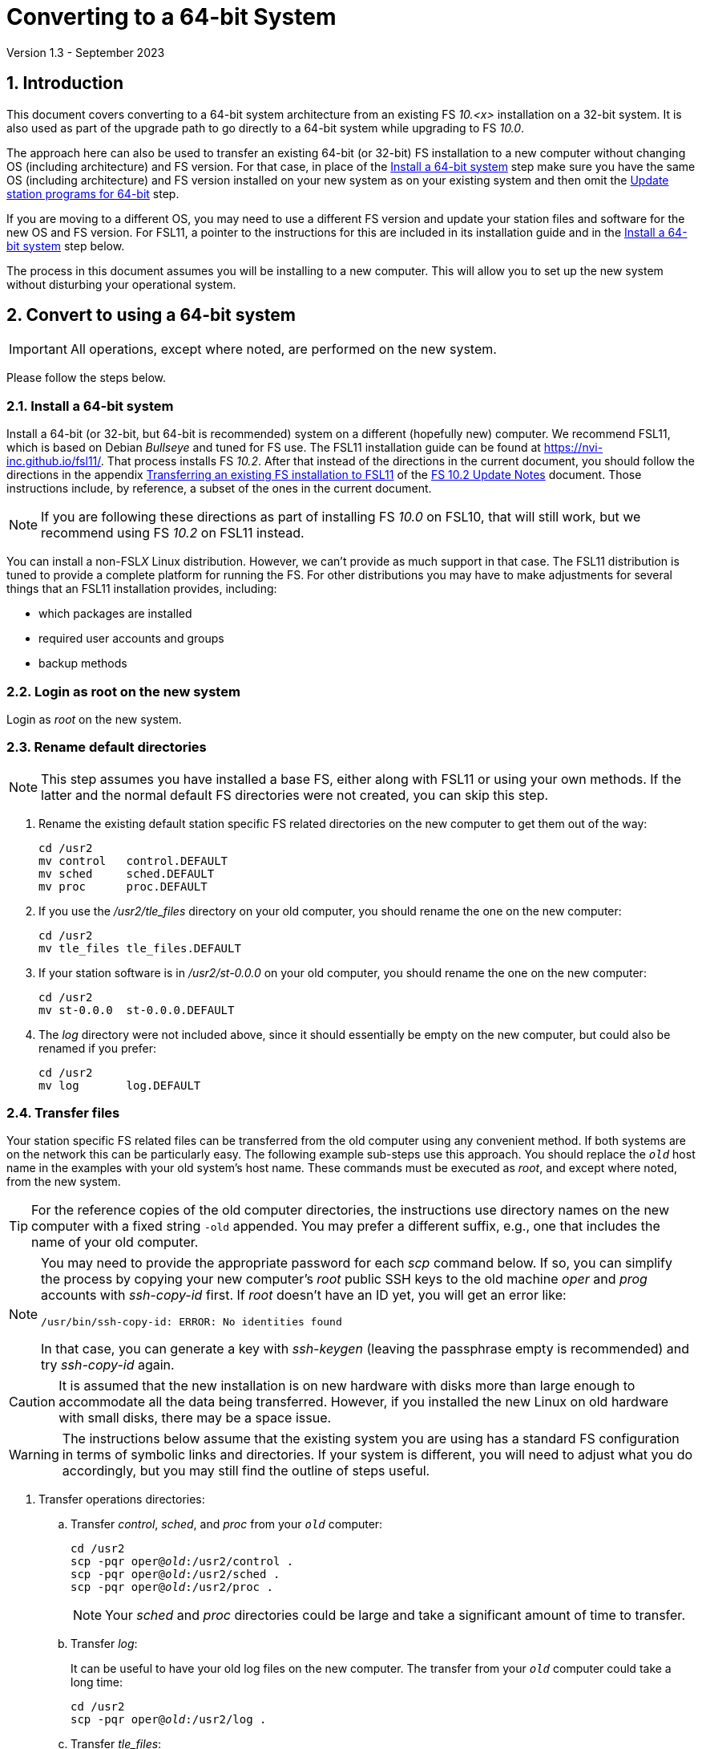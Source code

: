 //
// Copyright (c) 2020-2023 NVI, Inc.
//
// This file is part of VLBI Field System
// (see http://github.com/nvi-inc/fs).
//
// This program is free software: you can redistribute it and/or modify
// it under the terms of the GNU General Public License as published by
// the Free Software Foundation, either version 3 of the License, or
// (at your option) any later version.
//
// This program is distributed in the hope that it will be useful,
// but WITHOUT ANY WARRANTY; without even the implied warranty of
// MERCHANTABILITY or FITNESS FOR A PARTICULAR PURPOSE.  See the
// GNU General Public License for more details.
//
// You should have received a copy of the GNU General Public License
// along with this program. If not, see <http://www.gnu.org/licenses/>.
//

= Converting to a 64-bit System
Version 1.3 - September 2023

//:hide-uri-scheme:
:sectnums:
:sectnumlevels: 4
:experimental:

:toc:
:toclevels: 4

== Introduction

This document covers converting to a 64-bit system architecture from
an existing FS _10.<x>_ installation on a 32-bit system. It is also
used as part of the upgrade path to go directly to a 64-bit system
while upgrading to FS _10.0_.

The approach here can also be used to transfer an existing 64-bit (or
32-bit) FS installation to a new computer without changing OS
(including architecture) and FS version. For that case, in place of
the <<Install a 64-bit system>> step make sure you have the same OS
(including architecture) and FS version installed on your new system
as on your existing system and then omit the
<<Update station programs for 64-bit>> step.

If you are moving to a different OS, you may need to use a different
FS version and update your station files and software for the new OS
and FS version. For FSL11, a pointer to the instructions for this are
included in its installation guide and in the
<<Install a 64-bit system>> step below.

The process in this document assumes you will be installing to a new
computer. This will allow you to set up the new system without
disturbing your operational system.

== Convert to using a 64-bit system

IMPORTANT: All operations, except where noted, are performed on the
new system.

Please follow the steps below.

=== Install a 64-bit system

Install a 64-bit (or 32-bit, but 64-bit is recommended) system on a
different (hopefully new) computer. We recommend FSL11, which is based
on Debian _Bullseye_ and tuned for FS use. The FSL11 installation
guide can be found at https://nvi-inc.github.io/fsl11/. That process
installs FS _10.2_. After that instead of the directions in the
current document, you should follow the directions in the appendix
<<../releases/10/2/10.2.adoc#_transferring_an_existing_fs_installation_to_fsl11,Transferring
an existing FS installation to FSL11>> of the
<<../releases/10/2/10.2.adoc#,FS 10.2 Update Notes>> document. Those
instructions include, by reference, a subset of the ones in the
current document.

NOTE: If you are following these directions as part of installing FS
_10.0_ on FSL10, that will still work, but we recommend using FS
_10.2_ on FSL11 instead.

You can install a non-FSL__X__ Linux distribution. However, we can't
provide as much support in that case. The FSL11 distribution is tuned
to provide a complete platform for running the FS. For other
distributions you may have to make adjustments for several things that
an FSL11 installation provides, including:

- which packages are installed
- required user accounts and groups
- backup methods

=== Login as root on the new system

Login as _root_ on the new system.

=== Rename default directories

NOTE: This step assumes you have installed a base FS, either along
with FSL11 or using your own methods. If the latter and the normal
default FS directories were not created, you can skip this step.

. Rename the existing default station specific FS related directories
on the new computer to get them out of the way:

      cd /usr2
      mv control   control.DEFAULT
      mv sched     sched.DEFAULT
      mv proc      proc.DEFAULT

. If you use the _/usr2/tle_files_ directory on your old computer,
you should rename the one on the new computer:

      cd /usr2
      mv tle_files tle_files.DEFAULT

. If your station software is in _/usr2/st-0.0.0_ on your old computer,
you should rename the one on the new computer:

      cd /usr2
      mv st-0.0.0  st-0.0.0.DEFAULT

. The _log_ directory were not included above, since it should
essentially be empty on the new computer, but could also be
renamed if you prefer:

      cd /usr2
      mv log       log.DEFAULT

=== Transfer files

Your station specific FS related files can be transferred from the old
computer using any convenient method. If both systems are on the
network this can be particularly easy. The following example sub-steps
use this approach. You should replace the `_old_` host name in the
examples with your old system's host name. These commands must be
executed as _root_, and except where noted, from the new system.

TIP: For the reference copies of the old computer directories, the
instructions use directory names on the new computer with a fixed
string `-old` appended. You may prefer a different suffix, e.g., one
that includes the name of your old computer.

[NOTE]
====

You may need to provide the appropriate password for each _scp_
command below. If so, you can simplify the process by copying your
new computer's _root_ public SSH keys to the old machine _oper_ and
_prog_ accounts with _ssh-copy-id_ first. If _root_ doesn't have an ID
yet, you will get an error like:

 /usr/bin/ssh-copy-id: ERROR: No identities found

In that case, you can generate a key with _ssh-keygen_
(leaving the passphrase empty is recommended) and try _ssh-copy-id_
again.

====

CAUTION: It is assumed that the new installation is on new hardware
with disks more than large enough to accommodate all the data being
transferred. However, if you installed the new Linux on old hardware
with small disks, there may be a space issue.

WARNING: The instructions below assume that the existing system you
are using has a standard FS configuration in terms of symbolic links
and directories. If your system is different, you will need to adjust
what you do accordingly, but you may still find the outline of steps
useful.

. Transfer operations directories:

.. Transfer _control_, _sched_, and _proc_ from your `_old_` computer:

+

[subs="+quotes"]
....
cd /usr2
scp -pqr oper@_old_:/usr2/control .
scp -pqr oper@_old_:/usr2/sched .
scp -pqr oper@_old_:/usr2/proc .
....
+

NOTE: Your _sched_ and _proc_ directories could be
large and take a significant amount of time to transfer.

.. Transfer _log_:
+

It can be useful to have your old log files on the new computer. The
transfer from your `_old_` computer could take a long time:

+

[subs="+quotes"]
....
cd /usr2
scp -pqr oper@_old_:/usr2/log .
....

.. Transfer _tle_files_:
+

If you use the _/usr2/tle_files_ directory on your `_old_` computer,
you can also transfer it:

+

[subs="+quotes"]
....
cd /usr2
scp -pqr oper@_old_:/usr2/tle_files .
....

. Fix the permissions on the operations directories/files you
transferred. You can fix their permissions and ownerships
to the standard with:

    /usr2/fs/misc/fix_perm
+
Answer `*y*` to confirm.
+

NOTE: If you don't have a _/usr2/tle_files_ directory, you will get a
message that there is no such directory. That is benign unless you
expect such a directory to be there.

. Make back-up copies of the operational directories. This sub-step is
optional but may be useful so that there are unmodified copies of the
directories from the old machine to use for reference. You may want to
set their permissions so they can't be modified accidentally.

+
[subs="+quotes"]
....
cd /usr2
cp -a proc      proc-old
cp -a control   control-old
cp -a sched     sched-old
chmod -R a-w proc-old control-old sched-old
....

+

and possibly:

+
[subs="+quotes"]
....
cd /usr2
cp -a log       log-old
cp -a tle_files tle_files-old
chmod -R a-w log-old tle_files-old
....

. Transfer your station software directory (and make a
reference copy). This is usually the target directory
pointed to by the _/usr2/st_ symbolic link. On your old
computer, you can find its name with:

  ls -l /usr2/st
+

In the rest of this sub-step, the target `_st-version_` will be used.
You should replace `_version_` with your version number. For example,
use `_1.0.0_`, to make a target `_st-1.0.0_`. If your target is
`_st-0.0.0_` you should rename the default on the new computer first
as described in the <<Rename default directories>> step above.

.. On the new computer, copy the target from the `_old_` computer to
the new computer, e.g.:

+

[subs="+quotes"]
....
cd /usr2
scp -pqr prog@__old__:/usr2/st-_version_ .
....

.. On the new computer, set the _/usr2/st_ symbolic link to point to
the target directory:
+

[subs="+quotes"]
....
cd /usr2
ln -fsn st-_version_ st
....

.. On the new computer, you should set its ownership and prevent users
other than _prog_ from modifying it:

+
[subs="+quotes"]
....
cd /usr2
chown -R prog.rtx st-_version_
chmod -R go-w st-_version_
....

.. On the new computer, you can make a reference copy and prevent it
from being modified with:

+

+
[subs="+quotes"]
....
cd /usr2
cp -a st-_version_ st-_version_-old
chmod -R a-w st-_version_-old
....

. Copy your _oper_ and _prog_ directories to the new computer. This
sub-step is optional. The FSL11 installation made default home
directories for these users on _/usr2_. If you did not have customized
content for the users on the old computer, you could just use the
versions on the new computer. Still it may be useful to have a copy of
your old directories on the new system for reference, especially if
you realize later that there were additional programs and files you
want to use on the new system. In the commands below `_old_` is the
name of your old computer.

.. You can accomplish the transfers as _root_ using:
+

[subs="+quotes"]
....
cd /usr2
scp -pqr oper@_old_:~ oper-old
scp -pqr prog@_old_:~ prog-old
....

.. You probably want to set their ownership and prevent them from
being modified accidentally:

+

[subs="+quotes"]
....
chown -R oper.rtx /usr2/oper-old
chmod -R a-w /usr2/oper-old

chown -R prog.rtx /usr2/prog-old
chmod -R a-w /usr2/prog-old
....

+
You can customize the home directories on the new computer
to include any features you want from the old system.

. At this point you are principle done transferring files.
However, it is also possible that you may need or want
other files or changes such as:

.. Copy other files or programs from the old system
+

This might include directories and log files that exist as copies from
even older computers. You can use a similar process to the one above.
If you have enough space and can _ssh_ into your old computer as
_root_ (which should only be allowed temporarily), you can make
reference copies of the entire _/etc_/ and _/usr2_ directories from
your `_old_` computer with:

+

+
[subs="+quotes"]
....
cd /usr2
mkdir OLD_PC
cd OLD_PC
scp -pqr root@_old_:/etc .
scp -pqr root@_old_:/usr2 .
chmod -R a-w /usr2/OLD_PC
....

.. Install additional Debian packages
.. Copy/merge additional configuration files, such as:

    /etc/hosts
    /etc/hosts.allow
    /etc/hosts.deny
    /etc/ntp.conf

=== Login as prog on the new system

Login as _prog_ on the new system.

=== Update station programs for 64-bit

This step is for modifying your station programs in _/usr2/st_. There
are two possible issues, conversion of FORTRAN code and conversion of
C code.

NOTE: If you are not converting from 32- to 64-bit, you should skip
this step and go directly to the <<Make local software>> step below.

==== Conversion of FORTRAN code

If you don't have any FORTRAN station code or you have already
converted it to _f95_, skip this sub-step.

Use of _f95_ is necessary
on 64-bit systems. If you have station programs
in FORTRAN, please email Ed so he is aware.

You will need to adapt your __Makefile__s
to use the same compiler options as the FS, which can be
found in _/usr2/fs/include.mk_.
As a first cut, it may work to add the following two lines
to your __Makefile__s for FORTRAN programs:

    FFLAGS  += -ff2c -I../../fs/include -fno-range-check -finit-local-zero -fno-automatic -fbackslash
    FLIBS   += -lgfortran -lm

==== Conversion of C code

If you don't have any C station code, you can skip this sub-step.

If you have C station code, it should work as written unless
you have declared integers that interface to the FS as `long`.
For a start at fixing those, please see
https://github.com/dehorsley/unlongify.
The following steps describe how to install and use the _unlongify_ tool.

===== Install go language

If you haven't already, you will need to first install the _go_
language. If you are using FSL11, you can install the _go_ language in
one of two ways listed below:

. <<Option A - Installing golang package>>
. <<Option B - Installing latest go language>>

We recommend the first way for those that are only using _go_ for the
_unlongify_ tool. After installing the _go_ language, continue the
<<Conversion of C code>> instructions starting at
<<Configure prog account for go language>> sub-step below.

====== Option A - Installing golang package

You can use the Debian package management system to install _go_.
This will give you an older version of _go_ that is perfectly adequate
for the task at hand and is supported by the normal security update
mechanism. To install it this way, as _root_ use:

  apt-get install golang

====== Option B - Installing latest go language

You can install the latest version of _go_, but this is outside the
normal security update mechanism. In this case, you will need to
manage your own updates, which may not be suitable for an operational
environment.  If you use this method it is recommended that you
sign-up for _go_ language announcements so that you will be informed
when a security update is available.  You can sign-up at
https://groups.google.com/forum/#!forum/golang-announce.

Another alternative is to delete the latest _go_ (`*rm -rf
/usr/local/go*`) after you have made _unlongify_. You can
always re-install it if you need it again.

Both the initial install and updates are handled by the
_fsadapt_ script, as _root_:

  cd /root/fsl11
  ./fsadapt

In the first window select _only_ the option (i.e., only that line has a `*`):

  goinst    Install (or 'Update') Go programming language

Then press kbd:[Enter] while `OK` is highlighted. On the next screen, press kbd:[Tab]
to highlight `Cancel` and then press kbd:[Enter].

===== Configure prog account for go language

Once you have the _go_ language installed, you need to define
the `GOPATH` environment variable and include it in _prog_'s
path.  The default _~prog/.profile_ file includes two commands
(commented out by default) to accomplish these things:

 #export GOPATH=~/go
 #PATH="$GOPATH/bin:/usr/local/bin/go:$PATH"

You will need to uncomment these two lines and then logout
and log back in again as _prog_ or, in a current login session
for _prog_, re-execute the file:

....
. ~/.profile
....

===== Install unlongify

Then you should be able to execute the installation step given
at the URL above (as _prog_):

  cd
  go get github.com/dehorsley/unlongify

===== Use unlongify

Please read the _README.md_ file, which is displayed at the
URL above. Alternatively, it can be viewed at
_~/prog/go/src/github.com/dehorsley/unlongify/README.md_ where
it was installed by the above command. Please pay particular
attention to the `Note` about system calls.

TIP: The _unlongify_ program attempts to process all _*.h_ and _*.c_
files in the path specified as its argument. If it encounters a file
with a syntax error, an error message will be printed and processing
will stop. Presumably, this would not happen for files that are in
active use, e.g., are referred to in __Makefile__s. However, there may
be code with issues in files that are not currently used. If an error
occurs, the messages should help you identify files with issues, which
can moved (re)moved or corrected as appropriate. Thanks to Carlo
Migoni (Sardinia) for reporting this and spurring the addition of file
names to the error messages.

=== Make local software

IMPORTANT: If you are installing a 64-bit system as part of upgrading
to FS _10.0_, you should return to the FS update instructions at this
point.

If _/usr2/st/Makefile_ is set-up in the standard way, you can do this with:

       cd /usr2/st
       make rmdoto rmexe all

NOTE: At this point, you are only trying to verify the code will _make_
successfully.  You may still need to debug it in the <<Test the FS>> step
below.

Once your code __make__s successfully, you can continue, but you may
need to debug it in the <<Test the FS>> step below.

=== Reboot

IMPORTANT: Reboot the computer.  This is important for initializing shared
memory for the new version.

=== Login as oper

The remaining steps assume you are logged in as _oper_.

=== Test the FS

NOTE: You may need to debug your station code as part of this.
